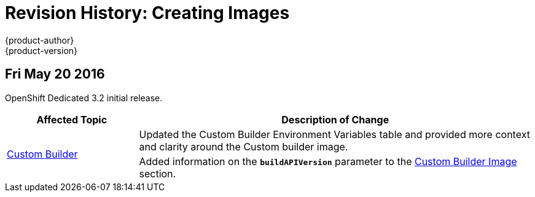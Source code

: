 = Revision History: Creating Images
{product-author}
{product-version}
:data-uri:
:icons:
:experimental:

// do-release: revhist-tables
== Fri May 20 2016

OpenShift Dedicated 3.2 initial release.

// tag::creating_images_fri_may_20_2016[]
[cols="1,3",options="header"]
|===

|Affected Topic |Description of Change
//Fri May 20 2016
.2+|link:../creating_images/custom.html[Custom Builder]
|Updated the Custom Builder Environment Variables table and provided more context and clarity around the Custom builder image.
|Added information on the `*buildAPIVersion*` parameter to the link:../creating_images/custom.html#custom-builder-image[Custom Builder Image] section.

|===

// end::creating_images_fri_may_20_2016[]
